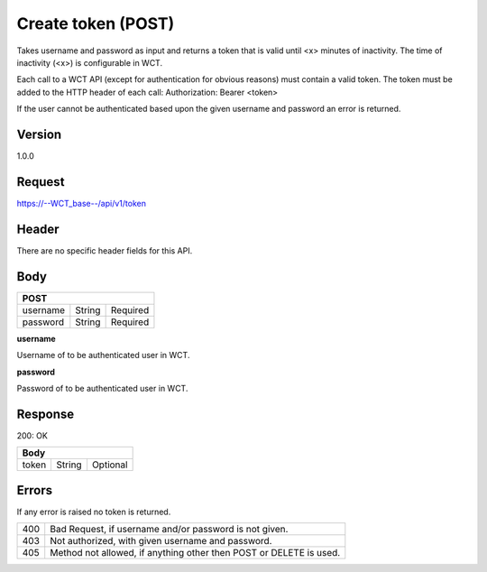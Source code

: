 Create token (POST)
===================
Takes username and password as input and returns a token that is valid until <x> minutes of inactivity. The time 
of inactivity (<x>) is configurable in WCT.


Each call to a WCT API (except for authentication for obvious reasons) must contain a valid token. The token must 
be added to the HTTP header of each call:
Authorization: Bearer <token> 

If the user cannot be authenticated based upon the given username and password an error is returned.

Version
-------
1.0.0

Request
-------
https://--WCT_base--/api/v1/token

Header
------
There are no specific header fields for this API.

Body
----
======== ====== ========
**POST**
------------------------
username String Required
password String Required
======== ====== ========

**username**

Username of to be authenticated user in WCT.

**password**

Password of to be authenticated user in WCT.

Response
--------
200: OK

===== ====== ========
**Body**
---------------------
token String Optional
===== ====== ========

Errors
------
If any error is raised no token is returned.

=== ==================================================================
400 Bad Request, if username and/or password is not given.
403 Not authorized, with given username and password.
405 Method not allowed, if anything other then POST or DELETE is used.
=== ==================================================================
